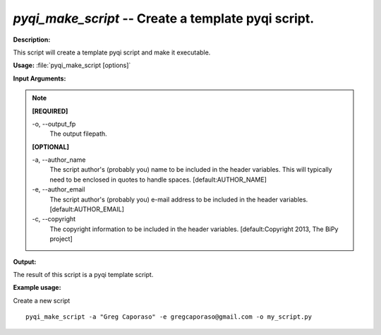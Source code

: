 .. _pyqi_make_script:

.. index:: pyqi_make_script

*pyqi_make_script* -- Create a template pyqi script.
^^^^^^^^^^^^^^^^^^^^^^^^^^^^^^^^^^^^^^^^^^^^^^^^^^^^^^^^^^^^^^^^^^^^^^^^^^^^^^^^^^^^^^^^^^^^^^^^^^^^^^^^^^^^^^^^^^^^^^^^^^^^^^^^^^^^^^^^^^^^^^^^^^^^^^^^^^^^^^^^^^^^^^^^^^^^^^^^^^^^^^^^^^^^^^^^^^^^^^^^^^^^^^^^^^^^^^^^^^^^^^^^^^^^^^^^^^^^^^^^^^^^^^^^^^^^^^^^^^^^^^^^^^^^^^^^^^^^^^^^^^^^^

**Description:**

This script will create a template pyqi script and make it executable.


**Usage:** :file:`pyqi_make_script [options]`

**Input Arguments:**

.. note::

	
	**[REQUIRED]**
		
	-o, `-`-output_fp
		The output filepath.
	
	**[OPTIONAL]**
		
	-a, `-`-author_name
		The script author's (probably you) name to be included in the header variables. This will typically need to be enclosed  in quotes to handle spaces. [default:AUTHOR_NAME]
	-e, `-`-author_email
		The script author's (probably you) e-mail address to be included in the header variables. [default:AUTHOR_EMAIL]
	-c, `-`-copyright
		The copyright information to be included in the header variables. [default:Copyright 2013, The BiPy project]


**Output:**

The result of this script is a pyqi template script.


**Example usage:**

Create a new script

::

	pyqi_make_script -a "Greg Caporaso" -e gregcaporaso@gmail.com -o my_script.py


